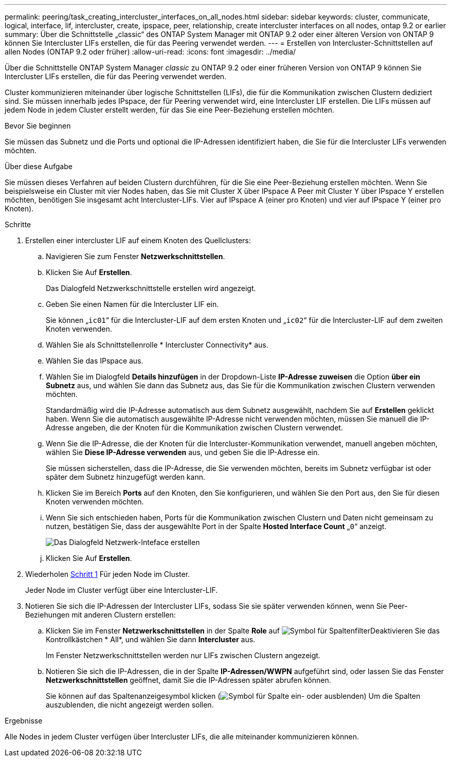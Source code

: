 ---
permalink: peering/task_creating_intercluster_interfaces_on_all_nodes.html 
sidebar: sidebar 
keywords: cluster, communicate, logical, interface, lif, intercluster, create, ipspace, peer, relationship, create intercluster interfaces on all nodes, ontap 9.2 or earlier 
summary: Über die Schnittstelle „classic“ des ONTAP System Manager mit ONTAP 9.2 oder einer älteren Version von ONTAP 9 können Sie Intercluster LIFs erstellen, die für das Peering verwendet werden. 
---
= Erstellen von Intercluster-Schnittstellen auf allen Nodes (ONTAP 9.2 oder früher)
:allow-uri-read: 
:icons: font
:imagesdir: ../media/


[role="lead"]
Über die Schnittstelle ONTAP System Manager _classic_ zu ONTAP 9.2 oder einer früheren Version von ONTAP 9 können Sie Intercluster LIFs erstellen, die für das Peering verwendet werden.

Cluster kommunizieren miteinander über logische Schnittstellen (LIFs), die für die Kommunikation zwischen Clustern dediziert sind. Sie müssen innerhalb jedes IPspace, der für Peering verwendet wird, eine Intercluster LIF erstellen.  Die LIFs müssen auf jedem Node in jedem Cluster erstellt werden, für das Sie eine Peer-Beziehung erstellen möchten.

.Bevor Sie beginnen
Sie müssen das Subnetz und die Ports und optional die IP-Adressen identifiziert haben, die Sie für die Intercluster LIFs verwenden möchten.

.Über diese Aufgabe
Sie müssen dieses Verfahren auf beiden Clustern durchführen, für die Sie eine Peer-Beziehung erstellen möchten. Wenn Sie beispielsweise ein Cluster mit vier Nodes haben, das Sie mit Cluster X über IPspace A Peer mit Cluster Y über IPspace Y erstellen möchten, benötigen Sie insgesamt acht Intercluster-LIFs. Vier auf IPspace A (einer pro Knoten) und vier auf IPspace Y (einer pro Knoten).

.Schritte
. [[ste1-intercluster-lif]]Erstellen einer intercluster LIF auf einem Knoten des Quellclusters:
+
.. Navigieren Sie zum Fenster *Netzwerkschnittstellen*.
.. Klicken Sie Auf *Erstellen*.
+
Das Dialogfeld Netzwerkschnittstelle erstellen wird angezeigt.

.. Geben Sie einen Namen für die Intercluster LIF ein.
+
Sie können „`ic01`“ für die Intercluster-LIF auf dem ersten Knoten und „`ic02`“ für die Intercluster-LIF auf dem zweiten Knoten verwenden.

.. Wählen Sie als Schnittstellenrolle * Intercluster Connectivity* aus.
.. Wählen Sie das IPspace aus.
.. Wählen Sie im Dialogfeld *Details hinzufügen* in der Dropdown-Liste *IP-Adresse zuweisen* die Option *über ein Subnetz* aus, und wählen Sie dann das Subnetz aus, das Sie für die Kommunikation zwischen Clustern verwenden möchten.
+
Standardmäßig wird die IP-Adresse automatisch aus dem Subnetz ausgewählt, nachdem Sie auf *Erstellen* geklickt haben. Wenn Sie die automatisch ausgewählte IP-Adresse nicht verwenden möchten, müssen Sie manuell die IP-Adresse angeben, die der Knoten für die Kommunikation zwischen Clustern verwendet.

.. Wenn Sie die IP-Adresse, die der Knoten für die Intercluster-Kommunikation verwendet, manuell angeben möchten, wählen Sie *Diese IP-Adresse verwenden* aus, und geben Sie die IP-Adresse ein.
+
Sie müssen sicherstellen, dass die IP-Adresse, die Sie verwenden möchten, bereits im Subnetz verfügbar ist oder später dem Subnetz hinzugefügt werden kann.

.. Klicken Sie im Bereich *Ports* auf den Knoten, den Sie konfigurieren, und wählen Sie den Port aus, den Sie für diesen Knoten verwenden möchten.
.. Wenn Sie sich entschieden haben, Ports für die Kommunikation zwischen Clustern und Daten nicht gemeinsam zu nutzen, bestätigen Sie, dass der ausgewählte Port in der Spalte *Hosted Interface Count* „`0`“ anzeigt.
+
image::../media/lif_creation_intercluster.gif[Das Dialogfeld Netzwerk-Inteface erstellen]

.. Klicken Sie Auf *Erstellen*.


. Wiederholen <<step1-intercluster-lif,Schritt 1>> Für jeden Node im Cluster.
+
Jeder Node im Cluster verfügt über eine Intercluster-LIF.

. Notieren Sie sich die IP-Adressen der Intercluster LIFs, sodass Sie sie später verwenden können, wenn Sie Peer-Beziehungen mit anderen Clustern erstellen:
+
.. Klicken Sie im Fenster *Netzwerkschnittstellen* in der Spalte *Role* auf image:../media/icon_columnfilter_sm_peering.gif["Symbol für Spaltenfilter"]Deaktivieren Sie das Kontrollkästchen * All*, und wählen Sie dann *Intercluster* aus.
+
Im Fenster Netzwerkschnittstellen werden nur LIFs zwischen Clustern angezeigt.

.. Notieren Sie sich die IP-Adressen, die in der Spalte *IP-Adressen/WWPN* aufgeführt sind, oder lassen Sie das Fenster *Netzwerkschnittstellen* geöffnet, damit Sie die IP-Adressen später abrufen können.
+
Sie können auf das Spaltenanzeigesymbol klicken (image:../media/icon_columnshowhide_sm_onc_peering.gif["Symbol für Spalte ein- oder ausblenden"]) Um die Spalten auszublenden, die nicht angezeigt werden sollen.





.Ergebnisse
Alle Nodes in jedem Cluster verfügen über Intercluster LIFs, die alle miteinander kommunizieren können.
